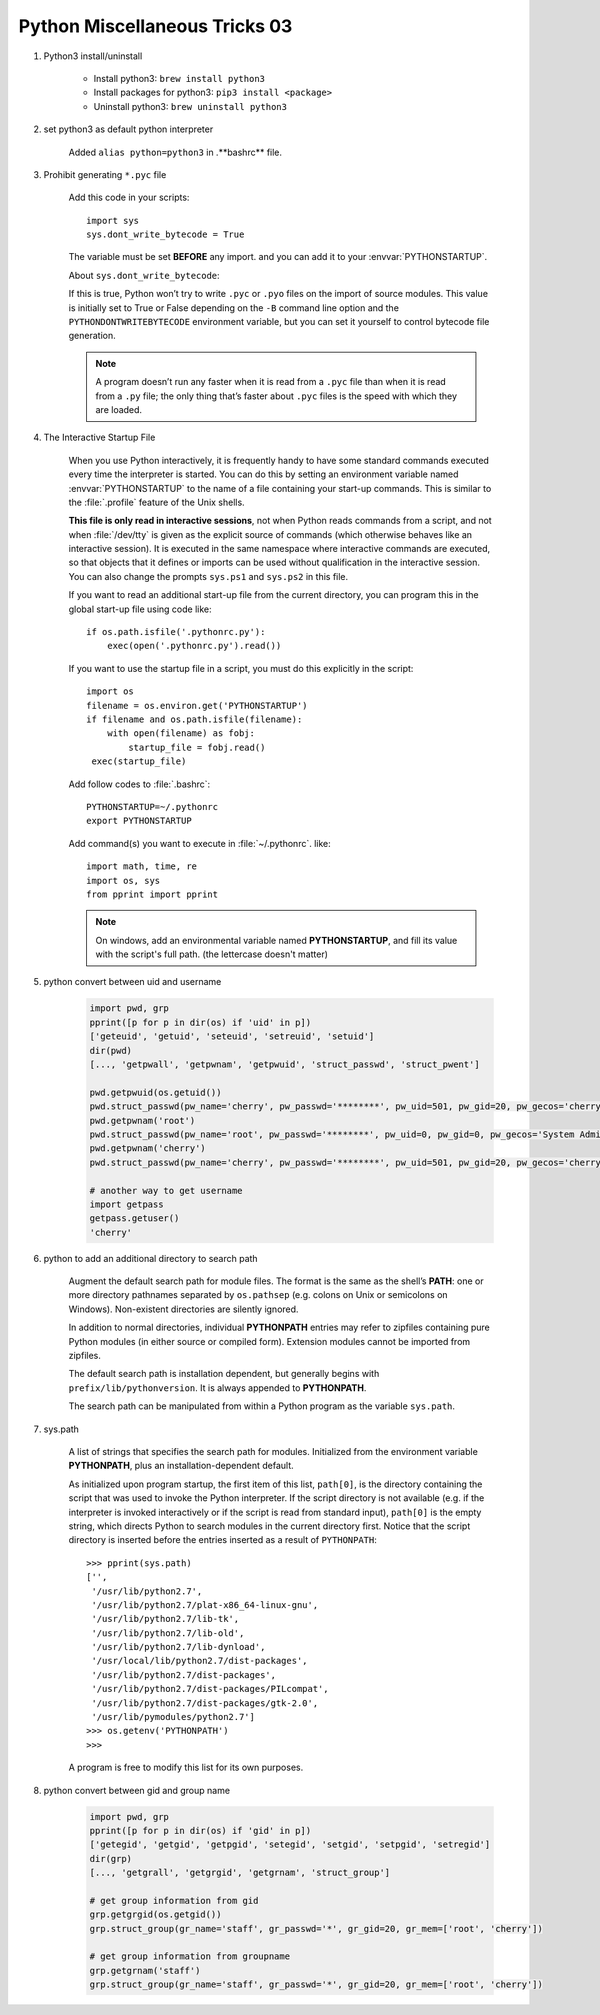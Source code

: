 ******************************
Python Miscellaneous Tricks 03
******************************

#. Python3 install/uninstall

    * Install python3: ``brew install python3``
    * Install packages for python3: ``pip3 install <package>``
    * Uninstall python3: ``brew uninstall python3``

#. set python3 as default python interpreter
   
    Added ``alias python=python3`` in .**bashrc** file.

#. Prohibit generating ``*.pyc`` file

    Add this code in your scripts::
   
        import sys
        sys.dont_write_bytecode = True
   
    The variable must be set **BEFORE** any import.
    and you can add it to your :envvar:`PYTHONSTARTUP`.

    About ``sys.dont_write_bytecode``:
    
    If this is true, Python won’t try to write ``.pyc`` or ``.pyo`` files on the import of source modules. 
    This value is initially set to True or False depending on the ``-B`` command line option and the 
    ``PYTHONDONTWRITEBYTECODE`` environment variable, but you can set it yourself to control bytecode 
    file generation.

    .. note::

        A program doesn’t run any faster when it is read from a ``.pyc`` 
        file than when it is read from a ``.py`` file; the only thing 
        that’s faster about ``.pyc`` files is the speed with which they are loaded.


#. The Interactive Startup File

    When you use Python interactively, it is frequently handy to have some standard commands
    executed every time the interpreter is started. You can do this by setting an environment
    variable named :envvar:`PYTHONSTARTUP` to the name of a file containing your start-up commands.
    This is similar to the :file:`.profile` feature of the Unix shells.
   
    **This file is only read in interactive sessions**, not when Python reads commands from a script,
    and not when :file:`/dev/tty` is given as the explicit source of commands (which otherwise behaves
    like an interactive session). It is executed in the same namespace where interactive commands are executed,
    so that objects that it defines or imports can be used without qualification in the interactive session.
    You can also change the prompts ``sys.ps1`` and ``sys.ps2`` in this file.
   
    If you want to read an additional start-up file from the current directory,
    you can program this in the global start-up file using code like::
   
        if os.path.isfile('.pythonrc.py'):
            exec(open('.pythonrc.py').read())
   
    If you want to use the startup file in a script,
    you must do this explicitly in the script::
   
        import os
        filename = os.environ.get('PYTHONSTARTUP')
        if filename and os.path.isfile(filename):
            with open(filename) as fobj:
                startup_file = fobj.read()
         exec(startup_file)
   
   
    Add follow codes to :file:`.bashrc`::
     
        PYTHONSTARTUP=~/.pythonrc
        export PYTHONSTARTUP
   
    Add command(s) you want to execute in :file:`~/.pythonrc`. like::
   
        import math, time, re
        import os, sys
        from pprint import pprint

    .. note::

        On windows, add an environmental variable named **PYTHONSTARTUP**, 
        and fill its value with the script's full path. (the lettercase doesn't matter)

#. python convert between uid and username
   
    .. code-block:: py

        import pwd, grp
        pprint([p for p in dir(os) if 'uid' in p])
        ['geteuid', 'getuid', 'seteuid', 'setreuid', 'setuid']
        dir(pwd)
        [..., 'getpwall', 'getpwnam', 'getpwuid', 'struct_passwd', 'struct_pwent']

        pwd.getpwuid(os.getuid())
        pwd.struct_passwd(pw_name='cherry', pw_passwd='********', pw_uid=501, pw_gid=20, pw_gecos='cherry', pw_dir='/Users/cherry', pw_shell='/bin/bash')
        pwd.getpwnam('root')
        pwd.struct_passwd(pw_name='root', pw_passwd='********', pw_uid=0, pw_gid=0, pw_gecos='System Administrator', pw_dir='/var/root', pw_shell='/bin/sh')
        pwd.getpwnam('cherry')
        pwd.struct_passwd(pw_name='cherry', pw_passwd='********', pw_uid=501, pw_gid=20, pw_gecos='cherry', pw_dir='/Users/cherry', pw_shell='/bin/bash')

        # another way to get username
        import getpass
        getpass.getuser()
        'cherry'

#. python to add an additional directory to search path
   
    Augment the default search path for module files. The format is the same as the shell’s **PATH**: 
    one or more directory pathnames separated by ``os.pathsep`` (e.g. colons on Unix or semicolons on Windows). 
    Non-existent directories are silently ignored.

    In addition to normal directories, individual **PYTHONPATH** entries may refer to zipfiles containing 
    pure Python modules (in either source or compiled form). Extension modules cannot be imported from zipfiles.

    The default search path is installation dependent, but generally begins with ``prefix/lib/pythonversion``. 
    It is always appended to **PYTHONPATH**.

    The search path can be manipulated from within a Python program as the variable ``sys.path``.

#. sys.path

    A list of strings that specifies the search path for modules. 
    Initialized from the environment variable **PYTHONPATH**, plus an installation-dependent default.

    As initialized upon program startup, the first item of this list, ``path[0]``, is the directory 
    containing the script that was used to invoke the Python interpreter. If the script directory is 
    not available (e.g. if the interpreter is invoked interactively or if the script is read 
    from standard input), ``path[0]`` is the empty string, which directs Python to search modules 
    in the current directory first. Notice that the script directory is inserted before the entries 
    inserted as a result of ``PYTHONPATH``::

        >>> pprint(sys.path)
        ['',
         '/usr/lib/python2.7',
         '/usr/lib/python2.7/plat-x86_64-linux-gnu',
         '/usr/lib/python2.7/lib-tk',
         '/usr/lib/python2.7/lib-old',
         '/usr/lib/python2.7/lib-dynload',
         '/usr/local/lib/python2.7/dist-packages',
         '/usr/lib/python2.7/dist-packages',
         '/usr/lib/python2.7/dist-packages/PILcompat',
         '/usr/lib/python2.7/dist-packages/gtk-2.0',
         '/usr/lib/pymodules/python2.7']
        >>> os.getenv('PYTHONPATH')
        >>> 

    A program is free to modify this list for its own purposes.

#. python convert between gid and group name
   
    .. code-block:: py

        import pwd, grp
        pprint([p for p in dir(os) if 'gid' in p])
        ['getegid', 'getgid', 'getpgid', 'setegid', 'setgid', 'setpgid', 'setregid']
        dir(grp)
        [..., 'getgrall', 'getgrgid', 'getgrnam', 'struct_group']

        # get group information from gid
        grp.getgrgid(os.getgid())
        grp.struct_group(gr_name='staff', gr_passwd='*', gr_gid=20, gr_mem=['root', 'cherry'])

        # get group information from groupname
        grp.getgrnam('staff')
        grp.struct_group(gr_name='staff', gr_passwd='*', gr_gid=20, gr_mem=['root', 'cherry'])


